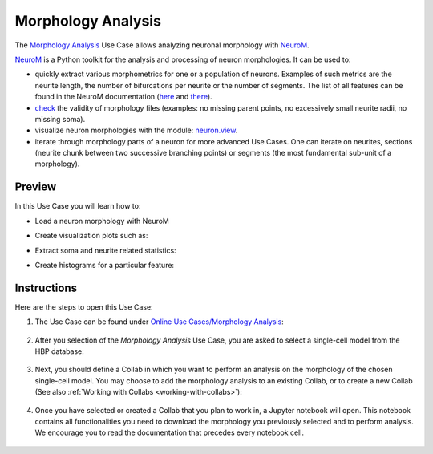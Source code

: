 .. _morphology_analysis:

###################
Morphology Analysis
###################

The `Morphology Analysis <https://collab.humanbrainproject.eu/#/collab/1655/nav/66851>`_ Use Case allows analyzing neuronal morphology with `NeuroM <https://github.com/BlueBrain/NeuroM>`_.

`NeuroM <https://github.com/BlueBrain/NeuroM>`_ is a Python toolkit for the analysis and processing of neuron morphologies. It can be used to:

- quickly extract various morphometrics for one or a population of neurons. Examples of such metrics are the neurite length, the number of bifurcations per neurite or the number of segments. The list of all features can be found in the NeuroM documentation (`here <http://neurom.readthedocs.io/en/stable/_neurom_build/neurom.fst.get.html>`_ and `there <http://neurom.readthedocs.io/en/stable/_neurom_build/neurom.get.html>`_).
- `check <http://neurom.readthedocs.io/en/stable/_neurom_build/neurom.check.html>`_ the validity of morphology files (examples: no missing parent points, no excessively small neurite radii, no missing soma).
- visualize neuron morphologies with the module: `neuron.view <http://neurom.readthedocs.io/en/stable/_neurom_build/neurom.viewer.html>`_.
- iterate through morphology parts of a neuron for more advanced Use Cases. One can iterate on neurites, sections (neurite chunk between two successive branching points) or segments (the most fundamental sub-unit of a morphology).


Preview
=======

In this Use Case you will learn how to:

- Load a neuron morphology with NeuroM

- Create visualization plots such as:
     .. image:: images/example_neurom_draw.png
        :width: 400px

- Extract soma and neurite related statistics:
     .. image:: images/neurom_soma_statistics.png

     .. image:: images/neurom_neurite_statistics.png

- Create histograms for a particular feature:
     .. image:: images/neurom_feature_histogram.png


Instructions
============

Here are the steps to open this Use Case:

1. The Use Case can be found under `Online Use Cases/Morphology Analysis 
   <https://collab.humanbrainproject.eu/#/collab/1655/nav/66851>`_:

     .. image:: images/select_morphology_analysis.png
        :width: 700px

2. After you selection of the *Morphology Analysis* Use Case, you are asked to 
   select a single-cell model from the HBP database:

     .. image:: images/select_single_cell_model.png
        :width: 700px

3. Next, you should define a Collab in which you want to perform an analysis on 
   the morphology of the chosen single-cell model. You may choose to add the 
   morphology analysis to an existing Collab, or to create a new Collab (See 
   also :ref:`Working with Collabs <working-with-collabs>`):

     .. image:: images/create_collab.png
        :width: 700px

4. Once you have selected or created a Collab that you plan to work in, a 
   Jupyter notebook will open. This notebook contains all functionalities you 
   need to download the morphology you previously selected and to perform 
   analysis. We encourage you to read the documentation that precedes every 
   notebook cell.

     .. image:: images/morphology_analysis_notebook.png
        :width: 700px
